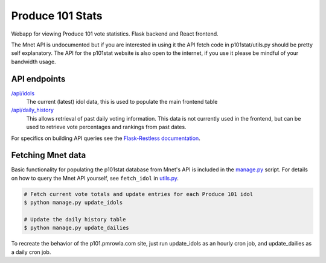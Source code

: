 ===============================
Produce 101 Stats
===============================
.. image:: https://travis-ci.org/pmrowla/p101stat.svg
    :target: https://travis-ci.org/pmrowla/p101stat
.. image:: https://coveralls.io/repos/pmrowla/p101stat/badge.svg?branch=master&service=github
  :target: https://coveralls.io/github/pmrowla/p101stat?branch=master


Webapp for viewing Produce 101 vote statistics. Flask backend and React frontend.

The Mnet API is undocumented but if you are interested in using it the API fetch code in p101stat/utils.py should be pretty self explanatory.
The API for the p101stat website is also open to the internet, if you use it please be mindful of your bandwidth usage.

-------------
API endpoints
-------------
`/api/idols <http://p101.pmrowla.com/api/idols?q={%22order_by%22:[{%22field%22:%22vote_percentage%22,%22direction%22:%22desc%22}]}&results_per_page=101>`_
    The current (latest) idol data, this is used to populate the main frontend table

`/api/daily_history <http://p101.pmrowla.com/api/daily_history>`_
    This allows retrieval of past daily voting information.
    This data is not currently used in the frontend, but can be used to retrieve vote percentages and rankings from past dates.

For specifics on building API queries see the `Flask-Restless documentation <https://flask-restless.readthedocs.org/en/0.7.0/searchformat.html>`_.

------------------
Fetching Mnet data
------------------

Basic functionality for populating the p101stat database from Mnet's API is included in the `manage.py <./manage.py>`_ script.
For details on how to query the Mnet API yourself, see ``fetch_idol`` in `utils.py <./p101stat/utils.py#L16-L24>`_.

.. code:: bash

    # Fetch current vote totals and update entries for each Produce 101 idol
    $ python manage.py update_idols

    # Update the daily history table
    $ python manage.py update_dailies

To recreate the behavior of the p101.pmrowla.com site, just run update_idols as an hourly cron job, and update_dailies as a daily cron job.
